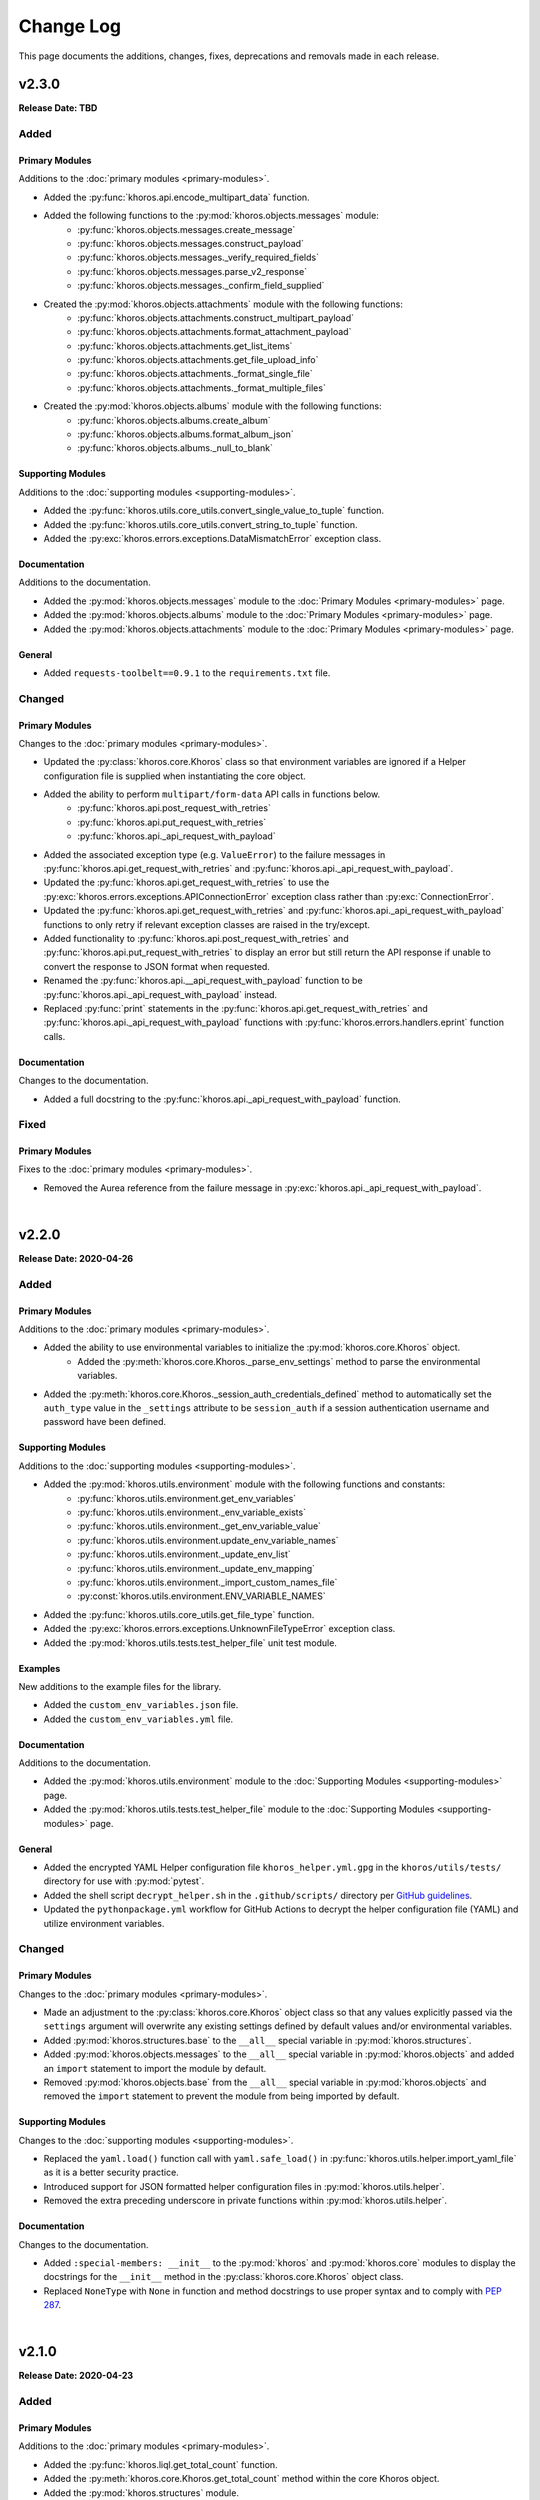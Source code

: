 ##########
Change Log
##########
This page documents the additions, changes, fixes, deprecations and removals made in each release.

******
v2.3.0
******
**Release Date: TBD**

Added
=====

Primary Modules
---------------
Additions to the :doc:`primary modules <primary-modules>`.

* Added the :py:func:`khoros.api.encode_multipart_data` function.
* Added the following functions to the :py:mod:`khoros.objects.messages` module:
    * :py:func:`khoros.objects.messages.create_message`
    * :py:func:`khoros.objects.messages.construct_payload`
    * :py:func:`khoros.objects.messages._verify_required_fields`
    * :py:func:`khoros.objects.messages.parse_v2_response`
    * :py:func:`khoros.objects.messages._confirm_field_supplied`
* Created the :py:mod:`khoros.objects.attachments` module with the following functions:
    * :py:func:`khoros.objects.attachments.construct_multipart_payload`
    * :py:func:`khoros.objects.attachments.format_attachment_payload`
    * :py:func:`khoros.objects.attachments.get_list_items`
    * :py:func:`khoros.objects.attachments.get_file_upload_info`
    * :py:func:`khoros.objects.attachments._format_single_file`
    * :py:func:`khoros.objects.attachments._format_multiple_files`
* Created the :py:mod:`khoros.objects.albums` module with the following functions:
    * :py:func:`khoros.objects.albums.create_album`
    * :py:func:`khoros.objects.albums.format_album_json`
    * :py:func:`khoros.objects.albums._null_to_blank`

Supporting Modules
------------------
Additions to the :doc:`supporting modules <supporting-modules>`.

* Added the :py:func:`khoros.utils.core_utils.convert_single_value_to_tuple` function.
* Added the :py:func:`khoros.utils.core_utils.convert_string_to_tuple` function.
* Added the :py:exc:`khoros.errors.exceptions.DataMismatchError` exception class.

Documentation
-------------
Additions to the documentation.

* Added the :py:mod:`khoros.objects.messages` module to the :doc:`Primary Modules <primary-modules>` page.
* Added the :py:mod:`khoros.objects.albums` module to the :doc:`Primary Modules <primary-modules>` page.
* Added the :py:mod:`khoros.objects.attachments` module to the :doc:`Primary Modules <primary-modules>` page.

General
-------
* Added ``requests-toolbelt==0.9.1`` to the ``requirements.txt`` file.

Changed
=======

Primary Modules
---------------
Changes to the :doc:`primary modules <primary-modules>`.

* Updated the :py:class:`khoros.core.Khoros` class so that environment variables are ignored if a Helper
  configuration file is supplied when instantiating the core object.
* Added the ability to perform ``multipart/form-data`` API calls in functions below.
    * :py:func:`khoros.api.post_request_with_retries`
    * :py:func:`khoros.api.put_request_with_retries`
    * :py:func:`khoros.api._api_request_with_payload`
* Added the associated exception type (e.g. ``ValueError``) to the failure messages in
  :py:func:`khoros.api.get_request_with_retries` and :py:func:`khoros.api._api_request_with_payload`.
* Updated the :py:func:`khoros.api.get_request_with_retries` to use the
  :py:exc:`khoros.errors.exceptions.APIConnectionError` exception class rather than :py:exc:`ConnectionError`.
* Updated the :py:func:`khoros.api.get_request_with_retries` and :py:func:`khoros.api._api_request_with_payload`
  functions to only retry if relevant exception classes are raised in the try/except.
* Added functionality to :py:func:`khoros.api.post_request_with_retries` and
  :py:func:`khoros.api.put_request_with_retries` to display an error but still return the API response if unable
  to convert the response to JSON format when requested.
* Renamed the :py:func:`khoros.api.__api_request_with_payload` function to be
  :py:func:`khoros.api._api_request_with_payload` instead.
* Replaced :py:func:`print` statements in the :py:func:`khoros.api.get_request_with_retries` and
  :py:func:`khoros.api._api_request_with_payload` functions with :py:func:`khoros.errors.handlers.eprint`
  function calls.

Documentation
-------------
Changes to the documentation.

* Added a full docstring to the :py:func:`khoros.api._api_request_with_payload` function.

Fixed
=====

Primary Modules
---------------
Fixes to the :doc:`primary modules <primary-modules>`.

* Removed the Aurea reference from the failure message in :py:exc:`khoros.api._api_request_with_payload`.


|

******
v2.2.0
******
**Release Date: 2020-04-26**

Added
=====

Primary Modules
---------------
Additions to the :doc:`primary modules <primary-modules>`.

* Added the ability to use environmental variables to initialize the :py:mod:`khoros.core.Khoros` object.
    * Added the :py:meth:`khoros.core.Khoros._parse_env_settings` method to parse the environmental variables.
* Added the :py:meth:`khoros.core.Khoros._session_auth_credentials_defined` method to automatically set the
  ``auth_type`` value in the ``_settings`` attribute to be ``session_auth`` if a session authentication username
  and password have been defined.

Supporting Modules
------------------
Additions to the :doc:`supporting modules <supporting-modules>`.

* Added the :py:mod:`khoros.utils.environment` module with the following functions and constants:
    * :py:func:`khoros.utils.environment.get_env_variables`
    * :py:func:`khoros.utils.environment._env_variable_exists`
    * :py:func:`khoros.utils.environment._get_env_variable_value`
    * :py:func:`khoros.utils.environment.update_env_variable_names`
    * :py:func:`khoros.utils.environment._update_env_list`
    * :py:func:`khoros.utils.environment._update_env_mapping`
    * :py:func:`khoros.utils.environment._import_custom_names_file`
    * :py:const:`khoros.utils.environment.ENV_VARIABLE_NAMES`
* Added the :py:func:`khoros.utils.core_utils.get_file_type` function.
* Added the :py:exc:`khoros.errors.exceptions.UnknownFileTypeError` exception class.
* Added the :py:mod:`khoros.utils.tests.test_helper_file` unit test module.

Examples
--------
New additions to the example files for the library.

* Added the ``custom_env_variables.json`` file.
* Added the ``custom_env_variables.yml`` file.

Documentation
-------------
Additions to the documentation.

* Added the :py:mod:`khoros.utils.environment` module to the :doc:`Supporting Modules <supporting-modules>` page.
* Added the :py:mod:`khoros.utils.tests.test_helper_file` module to the
  :doc:`Supporting Modules <supporting-modules>` page.

General
-------
* Added the encrypted YAML Helper configuration file ``khoros_helper.yml.gpg`` in the
  ``khoros/utils/tests/`` directory for use with :py:mod:`pytest`.
* Added the shell script ``decrypt_helper.sh`` in the ``.github/scripts/`` directory per
  `GitHub guidelines <https://help.github.com/en/actions/configuring-and-managing-workflows/creating-and-storing-encrypted-secrets>`_.
* Updated the ``pythonpackage.yml`` workflow for GitHub Actions to decrypt the helper configuration file (YAML)
  and utilize environment variables.

Changed
=======

Primary Modules
---------------
Changes to the :doc:`primary modules <primary-modules>`.

* Made an adjustment to the :py:class:`khoros.core.Khoros` object class so that any values explicitly passed via
  the ``settings`` argument will overwrite any existing settings defined by default values and/or
  environmental variables.
* Added :py:mod:`khoros.structures.base` to the ``__all__`` special variable in :py:mod:`khoros.structures`.
* Added :py:mod:`khoros.objects.messages` to the ``__all__`` special variable in :py:mod:`khoros.objects` and added
  an ``import`` statement to import the module by default.
* Removed :py:mod:`khoros.objects.base` from the ``__all__`` special variable in :py:mod:`khoros.objects` and removed
  the ``import`` statement to prevent the module from being imported by default.

Supporting Modules
------------------
Changes to the :doc:`supporting modules <supporting-modules>`.

* Replaced the ``yaml.load()`` function call with ``yaml.safe_load()`` in
  :py:func:`khoros.utils.helper.import_yaml_file` as it is a better security practice.
* Introduced support for JSON formatted helper configuration files in :py:mod:`khoros.utils.helper`.
* Removed the extra preceding underscore in private functions within :py:mod:`khoros.utils.helper`.

Documentation
-------------
Changes to the documentation.

* Added ``:special-members: __init__`` to the :py:mod:`khoros` and :py:mod:`khoros.core` modules to display the
  docstrings for the ``__init__`` method in the :py:class:`khoros.core.Khoros` object class.
* Replaced ``NoneType`` with ``None`` in function and method docstrings to use proper syntax and to comply with
  `PEP 287 <https://www.python.org/dev/peps/pep-0287/>`_.

|

******
v2.1.0
******
**Release Date: 2020-04-23**

Added
=====

Primary Modules
---------------
Additions to the :doc:`primary modules <primary-modules>`.

* Added the :py:func:`khoros.liql.get_total_count` function.
* Added the :py:meth:`khoros.core.Khoros.get_total_count` method within the core Khoros object.
* Added the :py:mod:`khoros.structures` module.
* Added the :py:mod:`khoros.structures.base` module with the following functions and class:
    * :py:func:`khoros.structures.base.get_details`
    * :py:func:`khoros.structures.base._check_url_for_identifier`
    * :py:func:`khoros.structures.base.get_structure_field`
    * :py:func:`khoros.structures.base.is_category_url`
    * :py:func:`khoros.structures.base.is_node_url`
    * :py:func:`khoros.structures.base.verify_structure_type`
    * :py:func:`khoros.structures.base.get_structure_type_from_url`
    * :py:class:`khoros.structures.base.Mapping`
* Added the :py:mod:`khoros.structures.categories` module with the following functions:
    * :py:func:`khoros.structures.categories.get_category_id`
    * :py:func:`khoros.structures.categories.get_total_category_count`
    * :py:func:`khoros.structures.categories.get_category_details`
    * :py:func:`khoros.structures.categories.get_category_field`
    * :py:func:`khoros.structures.categories.get_url`
    * :py:func:`khoros.structures.categories.get_title`
    * :py:func:`khoros.structures.categories.get_description`
    * :py:func:`khoros.structures.categories.get_parent_type`
    * :py:func:`khoros.structures.categories.get_parent_id`
    * :py:func:`khoros.structures.categories.get_parent_url`
    * :py:func:`khoros.structures.categories.get_root_type`
    * :py:func:`khoros.structures.categories.get_root_id`
    * :py:func:`khoros.structures.categories.get_root_url`
    * :py:func:`khoros.structures.categories.get_language`
    * :py:func:`khoros.structures.categories.is_hidden`
    * :py:func:`khoros.structures.categories.get_views`
    * :py:func:`khoros.structures.categories.friendly_date_enabled`
    * :py:func:`khoros.structures.categories.get_friendly_date_max_age`
    * :py:func:`khoros.structures.categories.get_active_skin`
    * :py:func:`khoros.structures.categories.get_depth`
    * :py:func:`khoros.structures.categories.get_position`
    * :py:func:`khoros.structures.categories.get_creation_date`
* Added the :py:mod:`khoros.structures.communities` module with the following functions:
    * :py:func:`khoros.structures.communities.get_community_details`
    * :py:func:`khoros.structures.communities._check_for_multiple_tenants`
    * :py:func:`khoros.structures.communities.get_community_field`
    * :py:func:`khoros.structures.communities.get_tenant_id`
    * :py:func:`khoros.structures.communities.get_title`
    * :py:func:`khoros.structures.communities.get_description`
    * :py:func:`khoros.structures.communities.get_primary_url`
    * :py:func:`khoros.structures.communities.get_max_attachments`
    * :py:func:`khoros.structures.communities.get_permitted_attachment_types`
    * :py:func:`khoros.structures.communities.email_confirmation_required_to_post`
    * :py:func:`khoros.structures.communities.get_language`
    * :py:func:`khoros.structures.communities.get_ooyala_player_branding_id`
    * :py:func:`khoros.structures.communities.get_date_pattern`
    * :py:func:`khoros.structures.communities.friendly_date_enabled`
    * :py:func:`khoros.structures.communities.get_friendly_date_max_age`
    * :py:func:`khoros.structures.communities.get_active_skin`
    * :py:func:`khoros.structures.communities.get_sign_out_url`
    * :py:func:`khoros.structures.communities.get_creation_date`
    * :py:func:`khoros.structures.communities.top_level_categories_enabled`
    * :py:func:`khoros.structures.communities.show_community_node_in_breadcrumb`
    * :py:func:`khoros.structures.communities.show_breadcrumb_at_top_level`
    * :py:func:`khoros.structures.communities.top_level_categories_on_community_page`
* Added the :py:mod:`khoros.structures.nodes` module with the following functions and classes:
    * :py:func:`khoros.structures.nodes.get_node_id`
    * :py:func:`khoros.structures.nodes.get_node_type_from_url`
    * :py:func:`khoros.structures.nodes._get_node_type_identifier`
    * :py:func:`khoros.structures.nodes.get_total_node_count`
    * :py:func:`khoros.structures.nodes.get_node_details`
    * :py:func:`khoros.structures.nodes.get_node_field`
    * :py:func:`khoros.structures.nodes.get_url`
    * :py:func:`khoros.structures.nodes.get_type`
    * :py:func:`khoros.structures.nodes.get_discussion_style`
    * :py:func:`khoros.structures.nodes.get_title`
    * :py:func:`khoros.structures.nodes.get_description`
    * :py:func:`khoros.structures.nodes.get_parent_type`
    * :py:func:`khoros.structures.nodes.get_parent_id`
    * :py:func:`khoros.structures.nodes.get_parent_url`
    * :py:func:`khoros.structures.nodes.get_root_type`
    * :py:func:`khoros.structures.nodes.get_root_id`
    * :py:func:`khoros.structures.nodes.get_root_url`
    * :py:func:`khoros.structures.nodes.get_avatar_url`
    * :py:func:`khoros.structures.nodes.get_creation_date`
    * :py:func:`khoros.structures.nodes.get_depth`
    * :py:func:`khoros.structures.nodes.get_position`
    * :py:func:`khoros.structures.nodes.is_hidden`
    * :py:func:`khoros.structures.nodes.get_views`
    * :py:class:`khoros.structures.nodes.Mapping`
* Added the :py:class:`khoros.core.Khoros.Category` inner class with the following methods:
    * :py:meth:`khoros.core.Khoros.Category.get_category_id`
    * :py:meth:`khoros.core.Khoros.Category.get_total_category_count`
    * :py:meth:`khoros.core.Khoros.Category.get_category_details`
    * :py:meth:`khoros.core.Khoros.Category.get_category_field`
    * :py:meth:`khoros.core.Khoros.Category.get_url`
    * :py:meth:`khoros.core.Khoros.Category.get_title`
    * :py:meth:`khoros.core.Khoros.Category.get_description`
    * :py:meth:`khoros.core.Khoros.Category.get_parent_type`
    * :py:meth:`khoros.core.Khoros.Category.get_parent_id`
    * :py:meth:`khoros.core.Khoros.Category.get_parent_url`
    * :py:meth:`khoros.core.Khoros.Category.get_root_type`
    * :py:meth:`khoros.core.Khoros.Category.get_root_id`
    * :py:meth:`khoros.core.Khoros.Category.get_root_url`
    * :py:meth:`khoros.core.Khoros.Category.get_language`
    * :py:meth:`khoros.core.Khoros.Category.is_hidden`
    * :py:meth:`khoros.core.Khoros.Category.get_views`
    * :py:meth:`khoros.core.Khoros.Category.friendly_date_enabled`
    * :py:meth:`khoros.core.Khoros.Category.get_friendly_date_max_age`
    * :py:meth:`khoros.core.Khoros.Category.get_active_skin`
    * :py:meth:`khoros.core.Khoros.Category.get_depth`
    * :py:meth:`khoros.core.Khoros.Category.get_position`
    * :py:meth:`khoros.core.Khoros.Category.get_creation_date`
* Added the :py:class:`khoros.core.Khoros.Community` inner class with the following methods:
    * :py:meth:`khoros.core.Khoros.Community.get_community_details`
    * :py:meth:`khoros.core.Khoros.Community.get_tenant_id`
    * :py:meth:`khoros.core.Khoros.Community.get_title`
    * :py:meth:`khoros.core.Khoros.Community.get_description`
    * :py:meth:`khoros.core.Khoros.Community.get_primary_url`
    * :py:meth:`khoros.core.Khoros.Community.get_max_attachments`
    * :py:meth:`khoros.core.Khoros.Community.get_permitted_attachment_types`
    * :py:meth:`khoros.core.Khoros.Community.email_confirmation_required_to_post`
    * :py:meth:`khoros.core.Khoros.Community.get_language`
    * :py:meth:`khoros.core.Khoros.Community.get_ooyala_player_branding_id`
    * :py:meth:`khoros.core.Khoros.Community.get_date_pattern`
    * :py:meth:`khoros.core.Khoros.Community.friendly_date_enabled`
    * :py:meth:`khoros.core.Khoros.Community.get_friendly_date_max_age`
    * :py:meth:`khoros.core.Khoros.Community.get_active_skin`
    * :py:meth:`khoros.core.Khoros.Community.get_sign_out_url`
    * :py:meth:`khoros.core.Khoros.Community.get_creation_date`
    * :py:meth:`khoros.core.Khoros.Community.top_level_categories_enabled`
    * :py:meth:`khoros.core.Khoros.Community.show_community_node_in_breadcrumb`
    * :py:meth:`khoros.core.Khoros.Community.show_breadcrumb_at_top_level`
    * :py:meth:`khoros.core.Khoros.Community.top_level_categories_on_community_page`
* Added the following methods to the :py:class:`khoros.core.Khoros.Node` inner class:
    * :py:meth:`khoros.core.Khoros.Node.get_total_node_count`
    * :py:meth:`khoros.core.Khoros.Node.get_node_details`
    * :py:meth:`khoros.core.Khoros.Node.get_node_field`
    * :py:meth:`khoros.core.Khoros.Node.get_url`
    * :py:meth:`khoros.core.Khoros.Node.get_type`
    * :py:meth:`khoros.core.Khoros.Node.get_discussion_style`
    * :py:meth:`khoros.core.Khoros.Node.get_title`
    * :py:meth:`khoros.core.Khoros.Node.get_description`
    * :py:meth:`khoros.core.Khoros.Node.get_parent_type`
    * :py:meth:`khoros.core.Khoros.Node.get_parent_id`
    * :py:meth:`khoros.core.Khoros.Node.get_parent_url`
    * :py:meth:`khoros.core.Khoros.Node.get_root_type`
    * :py:meth:`khoros.core.Khoros.Node.get_root_id`
    * :py:meth:`khoros.core.Khoros.Node.get_root_url`
    * :py:meth:`khoros.core.Khoros.Node.get_avatar_url`
    * :py:meth:`khoros.core.Khoros.Node.get_creation_date`
    * :py:meth:`khoros.core.Khoros.Node.get_depth`
    * :py:meth:`khoros.core.Khoros.Node.get_position`
    * :py:meth:`khoros.core.Khoros.Node.is_hidden`
    * :py:meth:`khoros.core.Khoros.Node.get_views`
* Added the :py:meth:`khoros.core.Khoros._import_category_class` method and accompanying method call.
* Added the :py:meth:`khoros.core.Khoros._import_community_class` method and accompanying method call.
* Added the :py:const:`khoros.liql.COLLECTIONS` constant.

Supporting Modules
------------------
Additions to the :doc:`supporting modules <supporting-modules>`.

* Added the :py:func:`khoros.utils.core_utils.display_warning` function.
* Added the following exception classes:
    * :py:exc:`khoros.errors.exceptions.InvalidFieldError`
    * :py:exc:`khoros.errors.exceptions.InvalidStructureTypeError`
    * :py:exc:`khoros.errors.exceptions.InvalidURLError`

Documentation
-------------
Additions to the documentation.

* Added the :py:mod:`khoros.structures` module and its submodules to the :doc:`Primary Modules <primary-modules>` page.

Changed
=======

Primary Modules
---------------
Changes to the :doc:`primary modules <primary-modules>`.

* Updated the :py:mod:`khoros.objects` to import all submodules by default.
* Moved the :py:func:`khoros.objects.base.get_node_id` function to the :py:mod:`khoros.structures.nodes` module
  and added a :py:exc:`DeprecationWarning`.
* Moved the :py:func:`khoros.objects.base.get_node_type_from_url` function to the :py:mod:`khoros.structures.nodes`
  module and added a :py:exc:`DeprecationWarning`.
* Moved the :py:func:`khoros.objects.base.__get_node_type_identifier` function to the :py:mod:`khoros.structures.nodes`
  module and added a :py:exc:`DeprecationWarning`.
* Moved the :py:class:`khoros.objects.base.Mapping` class to the :py:mod:`khoros.structures.nodes` module and added
  a :py:exc:`DeprecationWarning`.
* Added the :py:const:`khoros.structures.nodes.Mapping.avatar_size_mapping` dictionary.

Fixed
=====

Primary Modules
---------------
Fixes to the :doc:`primary modules <primary-modules>`.

* Removed some print debugging that hadn't been removed in the :py:func:`khoros.api.query_successful` function.

Documentation
-------------
Fixes to the documentation.

* Fixed the module name in the header docstring for the :py:mod:`khoros.objects` module.
* Fixed a typo in the docstring for the :py:func:`khoros.objects.users.query_users_table_by_id` function.

Supporting Modules
------------------
Additions to the :doc:`supporting modules <supporting-modules>`.

* Fixed the :py:mod:`khoros.utils.tests.test_node_id_extract` to use the new :py:mod:`khoros.structures.nodes` module.

|

******
v2.0.0
******
**Release Date: 2020-04-10**

Added
=====

Primary Modules
---------------
Additions to the :doc:`primary modules <primary-modules>`.

* Added the :py:meth:`khoros.core.Khoros.perform_v1_search` method.
* Added the :py:meth:`khoros.core.Khoros._import_node_class` and :py:meth:`khoros.core.Khoros._import_user_class`
  methods within the core :py:class:`khoros.Khoros` object class.
* Added the :py:class:`khoros.core.Khoros.Node` inner class within the core :py:class:`khoros.Khoros` object class.
* Added the static methods below within the core :py:class:`khoros.core.Khoros` object class:
    * :py:meth:`khoros.core.Khoros.Node.get_node_id`
    * :py:meth:`khoros.core.Khoros.Node.get_node_type_from_url`
* Added the :py:class:`khoros.core.Khoros.User` inner class within the core :py:class:`khoros.Khoros` object class.
* Added the methods below within the core :py:class:`khoros.core.Khoros` object class:
    * :py:meth:`khoros.core.Khoros.User.create`
    * :py:meth:`khoros.core.Khoros.User.delete`
    * :py:meth:`khoros.core.Khoros.User.get_user_id`
    * :py:meth:`khoros.core.Khoros.User.get_username`
    * :py:meth:`khoros.core.Khoros.User.get_login`
    * :py:meth:`khoros.core.Khoros.User.get_email`
    * :py:meth:`khoros.core.Khoros.User.query_users_table_by_id`
    * :py:meth:`khoros.core.Khoros.User.get_user_data`
    * :py:meth:`khoros.core.Khoros.User.get_album_count`
    * :py:meth:`khoros.core.Khoros.User.get_followers_count`
    * :py:meth:`khoros.core.Khoros.User.get_following_count`
    * :py:meth:`khoros.core.Khoros.User.get_images_count`
    * :py:meth:`khoros.core.Khoros.User.get_public_images_count`
    * :py:meth:`khoros.core.Khoros.User.get_messages_count`
    * :py:meth:`khoros.core.Khoros.User.get_roles_count`
    * :py:meth:`khoros.core.Khoros.User.get_solutions_authored_count`
    * :py:meth:`khoros.core.Khoros.User.get_topics_count`
    * :py:meth:`khoros.core.Khoros.User.get_replies_count`
    * :py:meth:`khoros.core.Khoros.User.get_videos_count`
    * :py:meth:`khoros.core.Khoros.User.get_kudos_given_count`
    * :py:meth:`khoros.core.Khoros.User.get_kudos_received_count`
    * :py:meth:`khoros.core.Khoros.User.get_online_user_count`
    * :py:meth:`khoros.core.Khoros.User.get_registration_data`
    * :py:meth:`khoros.core.Khoros.User.get_registration_timestamp`
    * :py:meth:`khoros.core.Khoros.User.get_registration_status`
    * :py:meth:`khoros.core.Khoros.User.get_last_visit_timestamp`
* Added the :py:func:`khoros.api.query_successful` function.
* Added the :py:func:`khoros.api.get_results_count` function.
* Added the :py:func:`khoros.api.get_items_list` function.
* Added the :py:func:`khoros.api.perform_v1_search` function.
* Added the :py:func:`khoros.api.delete` function.
* Added the new :py:mod:`khoros.objects` module to contain sub-modules for the various API objects.
* Added the :py:mod:`khoros.objects.base` module with the following functions and classes:
    * :py:func:`khoros.objects.base.get_node_id`
    * :py:func:`khoros.objects.base.get_node_type_from_url`
    * :py:func:`khoros.objects.base.__get_node_type_identifier`
    * :py:class:`khoros.objects.base.Mapping`
* Added the :py:mod:`khoros.objects.users` module with the following functions:
    * :py:func:`khoros.objects.users.create`
    * :py:func:`khoros.objects.users.process_user_settings`
    * :py:func:`khoros.objects.users.structure_payload`
    * :py:func:`khoros.objects.users.delete`
    * :py:func:`khoros.objects.users.get_user_id`
    * :py:func:`khoros.objects.users.get_username`
    * :py:func:`khoros.objects.users.get_login`
    * :py:func:`khoros.objects.users.get_email`
    * :py:func:`khoros.objects.users.get_user_data_with_v1`
    * :py:func:`khoros.objects.users._get_where_clause_for_user_id`
    * :py:func:`khoros.objects.users._get_where_clause_for_username`
    * :py:func:`khoros.objects.users._get_where_clause_for_email`
    * :py:func:`khoros.objects.users._get_user_identifier`
    * :py:func:`khoros.objects.users.query_users_table_by_id`
    * :py:func:`khoros.objects.users._get_count`
    * :py:func:`khoros.objects.users._get_sum_weight`
    * :py:func:`khoros.objects.users.get_user_data`
    * :py:func:`khoros.objects.users.get_album_count`
    * :py:func:`khoros.objects.users.get_followers_count`
    * :py:func:`khoros.objects.users.get_following_count`
    * :py:func:`khoros.objects.users.get_images_count`
    * :py:func:`khoros.objects.users.get_public_images_count`
    * :py:func:`khoros.objects.users.get_messages_count`
    * :py:func:`khoros.objects.users.get_replies_count`
    * :py:func:`khoros.objects.users.get_roles_count`
    * :py:func:`khoros.objects.users.get_solutions_authored_count`
    * :py:func:`khoros.objects.users.get_topics_count`
    * :py:func:`khoros.objects.users.get_videos_count`
    * :py:func:`khoros.objects.users.get_kudos_given_count`
    * :py:func:`khoros.objects.users.get_kudos_received_count`
    * :py:func:`khoros.objects.users.get_online_user_count`
    * :py:func:`khoros.objects.users.get_registration_data`
    * :py:func:`khoros.objects.users.get_registration_timestamp`
    * :py:func:`khoros.objects.users.get_registration_status`
    * :py:func:`khoros.objects.users.get_last_visit_timestamp`

Supporting Modules
------------------
Additions to the :doc:`supporting modules <supporting-modules>`.

* Added the :py:func:`khoros.utils.core_utils.decode_html_entities` function.
* Added the following exception classes:
    * :py:exc:`khoros.errors.exceptions.APIRequestError`
    * :py:exc:`khoros.errors.exceptions.DELETERequestError`
    * :py:exc:`khoros.errors.exceptions.InvalidNodeTypeError`
    * :py:exc:`khoros.errors.exceptions.MissingRequiredDataError`
    * :py:exc:`khoros.errors.exceptions.NodeIDNotFoundError`
    * :py:exc:`khoros.errors.exceptions.NodeTypeNotFoundError`
    * :py:exc:`khoros.errors.exceptions.TooManyResultsError`
    * :py:exc:`khoros.errors.exceptions.UserCreationError`
* Added the following functions to the :py:mod:`khoros.errors.handlers` module.
    * :py:func:`khoros.errors.handlers.get_error_from_xml`
    * :py:func:`khoros.errors.handlers.get_error_from_json`
    * :py:func:`khoros.errors.handlers._get_v1_error_from_json`
    * :py:func:`khoros.errors.handlers._get_v2_error_from_json`
    * :py:func:`khoros.errors.handlers.verify_v1_response`
    * :py:func:`khoros.errors.handlers._import_exception_classes`
    * :py:func:`khoros.errors.handlers._exceptions_module_imported`
    * :py:func:`khoros.errors.handlers._import_exceptions_module`
* Added the :py:mod:`khoros.utils.tests.test_node_id_extract` module with the following functions:
    * :py:func:`khoros.utils.tests.test_node_id_extract.set_package_path`
    * :py:func:`khoros.utils.tests.test_node_id_extract.get_test_data`
    * :py:func:`khoros.utils.tests.test_node_id_extract.test_with_valid_node_types`
    * :py:func:`khoros.utils.tests.test_node_id_extract.test_with_invalid_node_types`
    * :py:func:`khoros.utils.tests.test_node_id_extract.test_with_only_url`
    * :py:func:`khoros.utils.tests.test_node_id_extract.test_url_without_node`

Documentation
-------------
Additions to the documentation.

* Added the :doc:`Core Object Subclasses <primary-modules>` to the :doc:`Primary Modules <primary-modules>` page.
* Added the :py:mod:`khoros.objects` module and the :py:mod:`khoros.objects.base` and :py:mod:`khoros.objects.users`
  sub-modules to the :doc:`Primary Modules <primary-modules>` page.
* Added the :py:mod:`khoros.utils.tests.test_node_id_extract` module to the
  :doc:`Supporting Modules <supporting-modules>` page.

General
-------
* Added *PyCharm Python Security Scanner* to the
  `pythonpackage.yml <https://github.com/jeffshurtliff/khorosjx/blob/master/.github/workflows/pythonpackage.yml>`_ file.


Changed
=======

Primary Modules
---------------
Changes to the :doc:`primary modules <primary-modules>`.

* Updated the :py:func:`khoros.liql.perform_query` function to allow a raw LiQL query to be passed rather than only
  pre-formatted query URLs.
* Updated the :py:func:`khoros.liql.perform_query` function to include an optional ``verify_success`` argument which
  verifies that the API query was successful and raises the :py:exc:`khoros.errors.exceptions.GETRequestError`
  exception if not.
* Removed the unnecessary ``import requests`` line in the :py:mod:`khoros.liql` module.
* Renamed the :py:meth:`khoros.core.Khoros.__connect_with_session_key` method to be
  :py:meth:`khoros.core.Khoros._connect_with_session_key` (single underscore prefix) instead.
* Renamed the :py:meth:`khoros.core.Khoros.__define_url_settings` method to be
  :py:meth:`khoros.core.Khoros._define_url_settings` (single underscore prefix) instead.
* Renamed the :py:meth:`khoros.core.Khoros.__parse_helper_settings` method to be
  :py:meth:`khoros.core.Khoros._parse_helper_settings` (single underscore prefix) instead.
* Renamed the :py:meth:`khoros.core.Khoros.__populate_auth_settings` method to be
  :py:meth:`khoros.core.Khoros._populate_auth_settings` (single underscore prefix) instead.
* Renamed the :py:meth:`khoros.core.Khoros.__populate_construct_settings` method to be
  :py:meth:`khoros.core.Khoros._populate_construct_settings` (single underscore prefix) instead.
* Renamed the :py:meth:`khoros.core.Khoros.__populate_core_settings` method to be
  :py:meth:`khoros.core.Khoros._populate_core_settings` (single underscore prefix) instead.
* Renamed the :py:meth:`khoros.core.Khoros.__validate_base_url` method to be
  :py:meth:`khoros.core.Khoros._validate_base_url` (single underscore prefix) instead.


Supporting Modules
------------------
Changes to the :doc:`supporting modules <supporting-modules>`.

* Updated the :py:exc:`khoros.errors.exceptions.CurrentlyUnsupportedError` exception class to allow the respective
  feature to be passed as a string argument for it to be explicitly referenced in the exception message.
* Updated the :py:func:`khoros.errors.handlers.get_error_from_html` function to have a second ``v1`` argument, which
  is ``False`` by default.

Documentation
-------------
Changes to the documentation.

* Updated the docstring in :py:func:`khoros.api.query_successful` indicating the API response should be in JSON format.

General
-------
* Changed the **Development Status** in ``setup.py`` to be **3 - Alpha**.

Fixed
=====

Primary Modules
---------------
Fixes in the :doc:`primary modules <primary-modules>`.

* Updated the :py:func:`khoros.liql.format_query` function to properly encode the double-quote (``"``) character and
  several other special characters.


Documentation
-------------
Fixes in the documentation.

* Fixed two bad hyperlinks in the `README.md <https://github.com/jeffshurtliff/khoros/blob/master/README.md>`_ file.
* Fixed the docstrings in the :py:exc:`khoros.errors.exceptions.InvalidOperatorError` exception class to be accurate.
* Fixed the docstrings in the :py:exc:`khoros.errors.exceptions.OperatorMismatchError` exception class to be accurate.

|

******
v1.2.0
******
**Release Date: 2020-03-22**

Added
=====

Primary Modules
---------------
Additions to the :doc:`primary modules <primary-modules>`.

* Added the :py:func:`khoros.core.Khoros.signout` method.
* Added the :py:func:`khoros.auth.get_oauth_authorization_url` function.
* Added the :py:func:`khoros.auth.get_oauth_callback_url_from_user` function.
* Added the :py:func:`khoros.auth.invalidate_session` function.
* Added the :py:mod:`khoros.api` module with the following functions:
    * :py:func:`khoros.api.define_headers`
    * :py:func:`khoros.api.get_request_with_retries`
    * :py:func:`khoros.api.post_request_with_retries`
    * :py:func:`khoros.api.put_request_with_retries`
    * :py:func:`khoros.api.__api_request_with_payload`

Supporting Modules
------------------
Additions to the :doc:`supporting modules <supporting-modules>`.

* Added the :py:func:`khoros.utils.core_utils.get_random_string` function.
* Added the :py:func:`khoros.utils.core_utils.__structure_query_string` function.
* Added the following exception classes:
    * :py:exc:`khoros.errors.exceptions.APIConnectionError`
    * :py:exc:`khoros.errors.exceptions.GETRequestError`
    * :py:exc:`khoros.errors.exceptions.InvalidCallbackURLError`
    * :py:exc:`khoros.errors.exceptions.InvalidEndpointError`
    * :py:exc:`khoros.errors.exceptions.InvalidLookupTypeError`
    * :py:exc:`khoros.errors.exceptions.InvalidRequestTypeError`
    * :py:exc:`khoros.errors.exceptions.LookupMismatchError`
    * :py:exc:`khoros.errors.exceptions.NotFoundResponseError`
    * :py:exc:`khoros.errors.exceptions.POSTRequestError`
    * :py:exc:`khoros.errors.exceptions.PUTRequestError`

Documentation
-------------
Additions to the documentation.

* Added the :py:mod:`khoros.api` module to the :doc:`Primary Modules <primary-modules>` page.

Changed
=======

Primary Modules
---------------
Changes to the :doc:`primary modules <primary-modules>`.

* Updated the core :py:class:`khoros.core.Khoros` class to include the ``active`` Boolean flag in ``self.auth``.
* Updated the :py:func:`khoros.liql.perform_query` function to utilize the
  :py:func:`khoros.api.get_request_with_retries` function.
* Made minor docstring adjustments to the :py:func:`khoros.liql.perform_query` function.

Supporting Modules
------------------
Changes to the :doc:`supporting modules <supporting-modules>`.

* Added the ``no_encode`` argument and associated functionality to the
  :py:func:`khoros.utils.core_utils.encode_query_string` function.

|

******
v1.1.0
******
**Release Date: 2020-03-17**

Added
=====

Primary Modules
---------------
Additions to the :doc:`primary modules <primary-modules>`.

* Added the :py:func:`khoros.utils.version.warn_when_not_latest` function call to the main :py:mod:`khoros` module.

Supporting Modules
------------------
Additions to the :doc:`supporting modules <supporting-modules>`.

* Added the :py:func:`khoros.utils.version.get_latest_stable` function.
* Added the :py:func:`khoros.utils.version.latest_version` function.
* Added the :py:func:`khoros.utils.version.warn_when_not_latest` function.

Documentation
-------------
Additions to the documentation.

* Added the **Changelog** and **Usage** sections to the
  `README.md <https://github.com/jeffshurtliff/khoros/blob/master/README.md>`_ file.
* Created the :doc:`Change Log <changelog>` page and populated it with the `v1.1.0`_ changes.
* Created the :doc:`Primary Modules <primary-modules>` and :doc:`Supporting Modules <supporting-modules>` pages.
